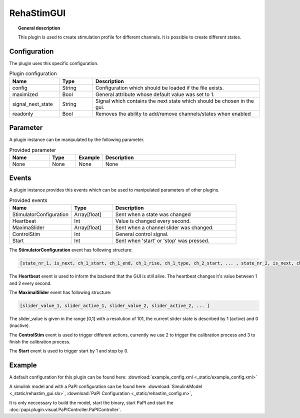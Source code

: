 
RehaStimGUI
===========


.. topic:: General description

    This plugin is used to create stimulation profile for different channels. It is possible to create different states.

.. figure:: _static/rehastim_gui.png
    :alt: Picture of the plugin RehaStimGUI

Configuration
-------------
The plugin uses this specific configuration.

.. list-table:: Plugin configuration
    :widths: 15 10 50
    :header-rows: 1

    * - Name
      - Type
      - Description
    * - config
      - String
      - Configuration which should be loaded if the file exists.
    * - maximized
      - Bool
      - General attribute whose default value was set to 1.
    * - signal_next_state
      - String
      - Signal which contains the next state which should be chosen in the gui.
    * - readonly
      - Bool
      - Removes the ability to add/remove channels/states when enabled

Parameter
---------
A plugin instance can be manipulated by the following parameter.

.. list-table:: Provided parameter
    :widths: 15 10 10 50
    :header-rows: 1

    * - Name
      - Type
      - Example
      - Description
    * - None
      - None
      - None
      - None

Events
------
A plugin instance provides this events which can be used to manipulated parameters of other plugins.

.. list-table:: Provided events
    :widths: 15 10 30
    :header-rows: 1

    * - Name
      - Type
      - Description
    * - StimulatorConfiguration
      - Array[float]
      - Sent when a state was changed
    * - Heartbeat
      - Int
      - Value is changed every second.
    * - MaximaSlider
      - Array[float]
      - Sent when a channel slider was changed.
    * - ControlStim
      - Int
      - General control signal.
    * - Start
      - Int
      - Sent when 'start' or 'stop' was pressed.

The **StimulatorConfiguration** event has following structure:

.. code::

    [state_nr_1, is_next, ch_1_start, ch_1_end, ch_1_rise, ch_1_type, ch_2_start, ... , state_nr_2, is_next, ch_1_start, ... ]

The **Heartbeat** event is used to inform the backend that the GUI is still alive. The heartbeat changes it's value between 1 and 2 every second.

The **MaximalSlider** event has following structure:

.. code::

    [slider_value_1, slider_active_1, slider_value_2, slider_active_2, ... ]

The slider_value is given in the range [0,1] with a resolution of 101, the current slider state is described by 1 (active) and 0 (inactive).

The **ControlStim** event is used to trigger different actions, currently we use 2 to trigger the calibration process and 3 to finish the calibration process.

The **Start** event is used to trigger start by 1 and stop by 0.


Example
-------

A default configuration for this plugin can be found here: :download:`example_config.xml <_static/example_config.xml>`

A simulink model and with a PaPI configuration can be found here: :download:`SimulinkModel <_static/rehastim_gui.slx>`, :download:`PaPI Configuration <_static/rehastim_config.m>`,

It is only neccessary to build the model, start the binary, start PaPI and start the :doc:`papi.plugin.visual.PaPIController.PaPIController`.
